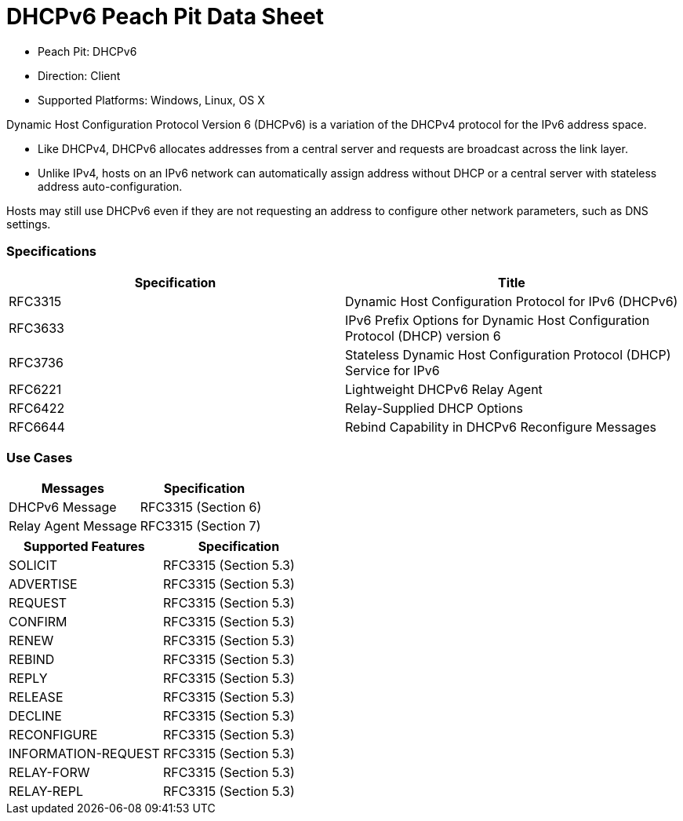 
:Doctitle: DHCPv6 Peach Pit Data Sheet
:Description: Dynamic Host Configuration Protocol version 6 (DHCPv6)

 * Peach Pit: DHCPv6
 * Direction: Client
 * Supported Platforms: Windows, Linux, OS X

Dynamic Host Configuration Protocol Version 6 (DHCPv6) is a variation of the DHCPv4 protocol for the IPv6 address space.

* Like DHCPv4, DHCPv6 allocates addresses from a central server and requests are broadcast across the link layer.
* Unlike IPv4, hosts on an IPv6 network can automatically assign address without DHCP or a central server with stateless address auto-configuration.

Hosts may still use DHCPv6 even if they are not requesting an address to configure other network parameters, such as DNS settings.

=== Specifications


[options="header"]
|========
|Specification | Title
|RFC3315 | Dynamic Host Configuration Protocol for IPv6 (DHCPv6)
|RFC3633 | IPv6 Prefix Options for Dynamic Host Configuration Protocol (DHCP) version 6
|RFC3736 | Stateless Dynamic Host Configuration Protocol (DHCP) Service for IPv6
|RFC6221 | Lightweight DHCPv6 Relay Agent
|RFC6422 | Relay-Supplied DHCP Options
|RFC6644 | Rebind Capability in DHCPv6 Reconfigure Messages
|========

=== Use Cases


[options="header"]
|========
|Messages | Specification
|DHCPv6 Message | RFC3315 (Section 6)
|Relay Agent Message | RFC3315 (Section 7)
|========

[options="header"]
|========
|Supported Features | Specification
|SOLICIT | RFC3315 (Section 5.3)
|ADVERTISE | RFC3315 (Section 5.3)
|REQUEST | RFC3315 (Section 5.3)
|CONFIRM | RFC3315 (Section 5.3)
|RENEW | RFC3315 (Section 5.3)
|REBIND | RFC3315 (Section 5.3)
|REPLY | RFC3315 (Section 5.3)
|RELEASE | RFC3315 (Section 5.3)
|DECLINE | RFC3315 (Section 5.3)
|RECONFIGURE | RFC3315 (Section 5.3)
|INFORMATION-REQUEST | RFC3315 (Section 5.3)
|RELAY-FORW | RFC3315 (Section 5.3)
|RELAY-REPL | RFC3315 (Section 5.3)
|========
